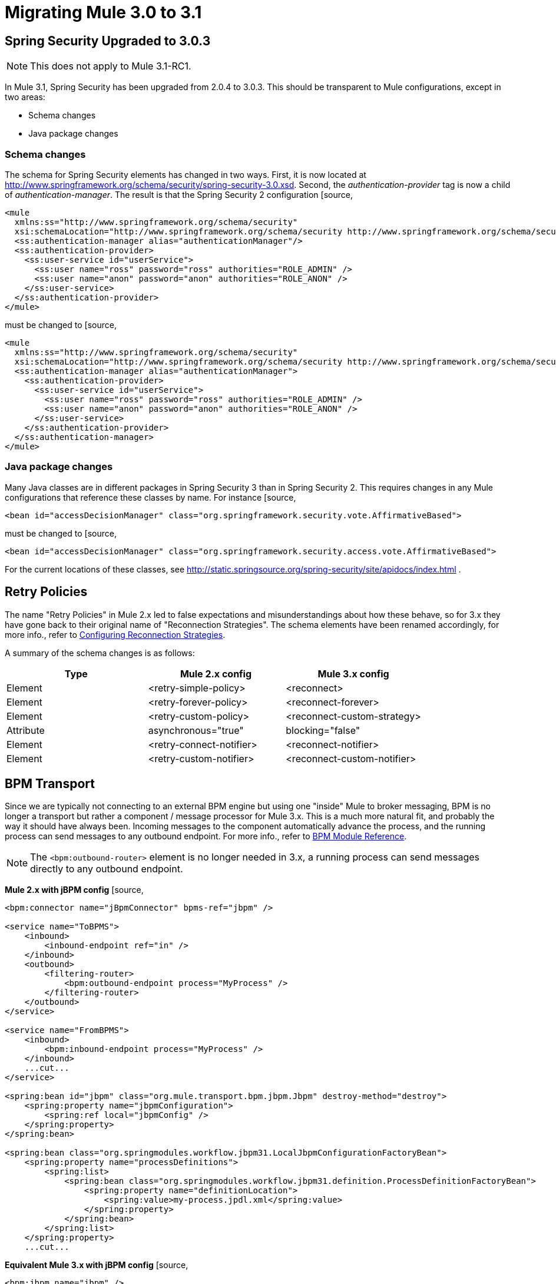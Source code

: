 = Migrating Mule 3.0 to 3.1
:keywords: release notes,esb

== Spring Security Upgraded to 3.0.3

[NOTE]
This does not apply to Mule 3.1-RC1.

In Mule 3.1, Spring Security has been upgraded from 2.0.4 to 3.0.3. This should be transparent to Mule configurations, except in two areas:

* Schema changes
* Java package changes

=== Schema changes

The schema for Spring Security elements has changed in two ways. First, it is now located at http://www.springframework.org/schema/security/spring-security-3.0.xsd. Second, the _authentication-provider_ tag is now a child of _authentication-manager_. The result is that the Spring Security 2 configuration
[source,
----
<mule
  xmlns:ss="http://www.springframework.org/schema/security"
  xsi:schemaLocation="http://www.springframework.org/schema/security http://www.springframework.org/schema/security/spring-security-2.0.xsd">
  <ss:authentication-manager alias="authenticationManager"/>
  <ss:authentication-provider>
    <ss:user-service id="userService">
      <ss:user name="ross" password="ross" authorities="ROLE_ADMIN" />
      <ss:user name="anon" password="anon" authorities="ROLE_ANON" />
    </ss:user-service>
  </ss:authentication-provider>
</mule>
----
must be changed to
[source,
----
<mule
  xmlns:ss="http://www.springframework.org/schema/security"
  xsi:schemaLocation="http://www.springframework.org/schema/security http://www.springframework.org/schema/security/spring-security-3.0.xsd">
  <ss:authentication-manager alias="authenticationManager">
    <ss:authentication-provider>
      <ss:user-service id="userService">
        <ss:user name="ross" password="ross" authorities="ROLE_ADMIN" />
        <ss:user name="anon" password="anon" authorities="ROLE_ANON" />
      </ss:user-service>
    </ss:authentication-provider>
  </ss:authentication-manager>
</mule>
----

=== Java package changes

Many Java classes are in different packages in Spring Security 3 than in Spring Security 2. This requires changes in any Mule configurations that reference these classes by name. For instance
[source,
----
<bean id="accessDecisionManager" class="org.springframework.security.vote.AffirmativeBased">
----
must be changed to
[source,
----
<bean id="accessDecisionManager" class="org.springframework.security.access.vote.AffirmativeBased">
----

For the current locations of these classes, see http://static.springsource.org/spring-security/site/apidocs/index.html .

== Retry Policies

The name "Retry Policies" in Mule 2.x led to false expectations and misunderstandings about how these behave, so for 3.x they have gone back to their original name of "Reconnection Strategies". The schema elements have been renamed accordingly, for more info., refer to link:/documentation/display/current/Configuring+Reconnection+Strategies[Configuring Reconnection Strategies].

A summary of the schema changes is as follows:

[width="100%",cols="34%,33%,33%",options="header"]
|===
|Type |Mule 2.x config |Mule 3.x config
|Element |<retry-simple-policy> |<reconnect>
|Element |<retry-forever-policy> |<reconnect-forever>
|Element |<retry-custom-policy> |<reconnect-custom-strategy>
|Attribute |asynchronous="true" |blocking="false"
|Element |<retry-connect-notifier> |<reconnect-notifier>
|Element |<retry-custom-notifier> |<reconnect-custom-notifier>
|===

== BPM Transport

Since we are typically not connecting to an external BPM engine but using one "inside" Mule to broker messaging, BPM is no longer a transport but rather a component / message processor for Mule 3.x. This is a much more natural fit, and probably the way it should have always been. Incoming messages to the component automatically advance the process, and the running process can send messages to any outbound endpoint. For more info., refer to link:/documentation/display/current/BPM+Module+Reference[BPM Module Reference].

[NOTE]
The `<bpm:outbound-router>` element is no longer needed in 3.x, a running process can send messages directly to any outbound endpoint.

*Mule 2.x with jBPM config*
[source,
----
<bpm:connector name="jBpmConnector" bpms-ref="jbpm" />

<service name="ToBPMS">
    <inbound>
        <inbound-endpoint ref="in" />
    </inbound>
    <outbound>
        <filtering-router>
            <bpm:outbound-endpoint process="MyProcess" />
        </filtering-router>
    </outbound>
</service>

<service name="FromBPMS">
    <inbound>
        <bpm:inbound-endpoint process="MyProcess" />
    </inbound>
    ...cut...
</service>

<spring:bean id="jbpm" class="org.mule.transport.bpm.jbpm.Jbpm" destroy-method="destroy">
    <spring:property name="jbpmConfiguration">
        <spring:ref local="jbpmConfig" />
    </spring:property>
</spring:bean>

<spring:bean class="org.springmodules.workflow.jbpm31.LocalJbpmConfigurationFactoryBean">
    <spring:property name="processDefinitions">
        <spring:list>
            <spring:bean class="org.springmodules.workflow.jbpm31.definition.ProcessDefinitionFactoryBean">
                <spring:property name="definitionLocation">
                    <spring:value>my-process.jpdl.xml</spring:value>
                </spring:property>
            </spring:bean>
        </spring:list>
    </spring:property>
    ...cut...
----
*Equivalent Mule 3.x with jBPM config*
[source,
----
<bpm:jbpm name="jbpm" />

<flow name="ToBPMS">
    <inbound-endpoint ref="in" />
    <bpm:process processName="MyProcess" processDefinition="my-process.jpdl.xml" />
</flow>
----
